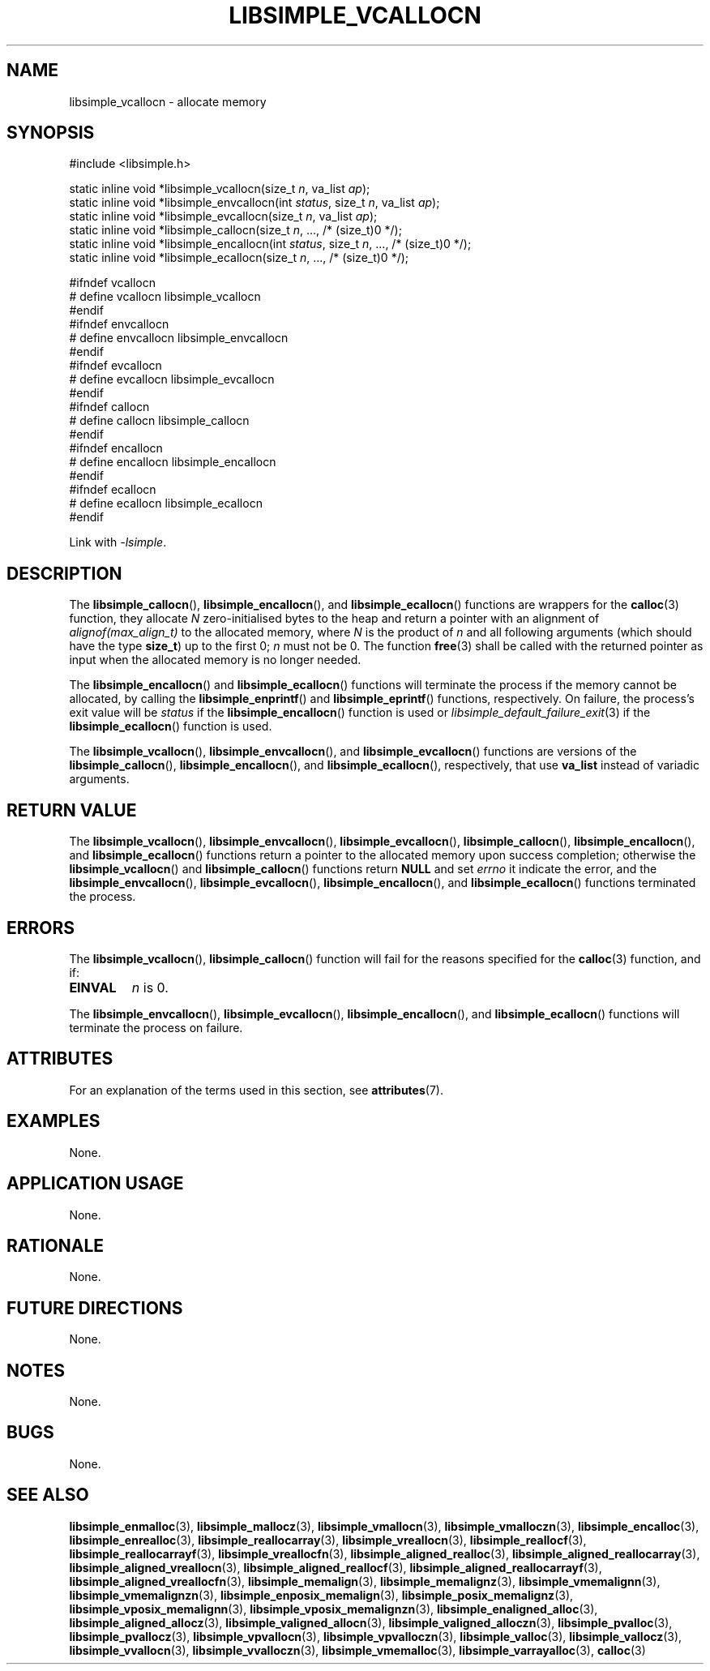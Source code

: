 .TH LIBSIMPLE_VCALLOCN 3 libsimple
.SH NAME
libsimple_vcallocn \- allocate memory

.SH SYNOPSIS
.nf
#include <libsimple.h>

static inline void *libsimple_vcallocn(size_t \fIn\fP, va_list \fIap\fP);
static inline void *libsimple_envcallocn(int \fIstatus\fP, size_t \fIn\fP, va_list \fIap\fP);
static inline void *libsimple_evcallocn(size_t \fIn\fP, va_list \fIap\fP);
static inline void *libsimple_callocn(size_t \fIn\fP, ..., /* (size_t)0 */);
static inline void *libsimple_encallocn(int \fIstatus\fP, size_t \fIn\fP, ..., /* (size_t)0 */);
static inline void *libsimple_ecallocn(size_t \fIn\fP, ..., /* (size_t)0 */);

#ifndef vcallocn
# define vcallocn libsimple_vcallocn
#endif
#ifndef envcallocn
# define envcallocn libsimple_envcallocn
#endif
#ifndef evcallocn
# define evcallocn libsimple_evcallocn
#endif
#ifndef callocn
# define callocn libsimple_callocn
#endif
#ifndef encallocn
# define encallocn libsimple_encallocn
#endif
#ifndef ecallocn
# define ecallocn libsimple_ecallocn
#endif
.fi
.PP
Link with
.IR \-lsimple .

.SH DESCRIPTION
The
.BR libsimple_callocn (),
.BR libsimple_encallocn (),
and
.BR libsimple_ecallocn ()
functions are wrappers for the
.BR calloc (3)
function, they allocate
.I N
zero-initialised bytes to the heap and return a
pointer with an alignment of
.I alignof(max_align_t)
to the allocated memory, where
.I N
is the product of
.I n
and all following arguments (which should have the type
.BR size_t )
up to the first 0;
.I n
must not be 0. The function
.BR free (3)
shall be called with the returned pointer as
input when the allocated memory is no longer needed.
.PP
The
.BR libsimple_encallocn ()
and
.BR libsimple_ecallocn ()
functions will terminate the process if the memory
cannot be allocated, by calling the
.BR libsimple_enprintf ()
and
.BR libsimple_eprintf ()
functions, respectively.
On failure, the process's exit value will be
.I status
if the
.BR libsimple_encallocn ()
function is used or
.IR libsimple_default_failure_exit (3)
if the
.BR libsimple_ecallocn ()
function is used.
.PP
The
.BR libsimple_vcallocn (),
.BR libsimple_envcallocn (),
and
.BR libsimple_evcallocn ()
functions are versions of the
.BR libsimple_callocn (),
.BR libsimple_encallocn (),
and
.BR libsimple_ecallocn (),
respectively, that use
.B va_list
instead of variadic arguments.

.SH RETURN VALUE
The
.BR libsimple_vcallocn (),
.BR libsimple_envcallocn (),
.BR libsimple_evcallocn (),
.BR libsimple_callocn (),
.BR libsimple_encallocn (),
and
.BR libsimple_ecallocn ()
functions return a pointer to the allocated memory
upon success completion; otherwise the
.BR libsimple_vcallocn ()
and
.BR libsimple_callocn ()
functions return
.B NULL
and set
.I errno
it indicate the error, and the
.BR libsimple_envcallocn (),
.BR libsimple_evcallocn (),
.BR libsimple_encallocn (),
and
.BR libsimple_ecallocn ()
functions terminated the process.

.SH ERRORS
The
.BR libsimple_vcallocn (),
.BR libsimple_callocn ()
function will fail for the reasons specified for the
.BR calloc (3)
function, and if:
.TP
.B EINVAL
.I n
is 0.
.PP
The
.BR libsimple_envcallocn (),
.BR libsimple_evcallocn (),
.BR libsimple_encallocn (),
and
.BR libsimple_ecallocn ()
functions will terminate the process on failure.

.SH ATTRIBUTES
For an explanation of the terms used in this section, see
.BR attributes (7).
.TS
allbox;
lb lb lb
l l l.
Interface	Attribute	Value
T{
.BR libsimple_vcallocn (),
.br
.BR libsimple_envcallocn (),
.br
.BR libsimple_evcallocn (),
.br
.BR libsimple_callocn (),
.br
.BR libsimple_encallocn (),
.br
.BR libsimple_ecallocn ()
T}	Thread safety	MT-Safe
T{
.BR libsimple_vcallocn (),
.br
.BR libsimple_envcallocn (),
.br
.BR libsimple_evcallocn (),
.br
.BR libsimple_callocn (),
.br
.BR libsimple_encallocn (),
.br
.BR libsimple_ecallocn ()
T}	Async-signal safety	AS-Safe
T{
.BR libsimple_vcallocn (),
.br
.BR libsimple_envcallocn (),
.br
.BR libsimple_evcallocn (),
.br
.BR libsimple_callocn (),
.br
.BR libsimple_encallocn (),
.br
.BR libsimple_ecallocn ()
T}	Async-cancel safety	AC-Safe
.TE

.SH EXAMPLES
None.

.SH APPLICATION USAGE
None.

.SH RATIONALE
None.

.SH FUTURE DIRECTIONS
None.

.SH NOTES
None.

.SH BUGS
None.

.SH SEE ALSO
.BR libsimple_enmalloc (3),
.BR libsimple_mallocz (3),
.BR libsimple_vmallocn (3),
.BR libsimple_vmalloczn (3),
.BR libsimple_encalloc (3),
.BR libsimple_enrealloc (3),
.BR libsimple_reallocarray (3),
.BR libsimple_vreallocn (3),
.BR libsimple_reallocf (3),
.BR libsimple_reallocarrayf (3),
.BR libsimple_vreallocfn (3),
.BR libsimple_aligned_realloc (3),
.BR libsimple_aligned_reallocarray (3),
.BR libsimple_aligned_vreallocn (3),
.BR libsimple_aligned_reallocf (3),
.BR libsimple_aligned_reallocarrayf (3),
.BR libsimple_aligned_vreallocfn (3),
.BR libsimple_memalign (3),
.BR libsimple_memalignz (3),
.BR libsimple_vmemalignn (3),
.BR libsimple_vmemalignzn (3),
.BR libsimple_enposix_memalign (3),
.BR libsimple_posix_memalignz (3),
.BR libsimple_vposix_memalignn (3),
.BR libsimple_vposix_memalignzn (3),
.BR libsimple_enaligned_alloc (3),
.BR libsimple_aligned_allocz (3),
.BR libsimple_valigned_allocn (3),
.BR libsimple_valigned_alloczn (3),
.BR libsimple_pvalloc (3),
.BR libsimple_pvallocz (3),
.BR libsimple_vpvallocn (3),
.BR libsimple_vpvalloczn (3),
.BR libsimple_valloc (3),
.BR libsimple_vallocz (3),
.BR libsimple_vvallocn (3),
.BR libsimple_vvalloczn (3),
.BR libsimple_vmemalloc (3),
.BR libsimple_varrayalloc (3),
.BR calloc (3)
